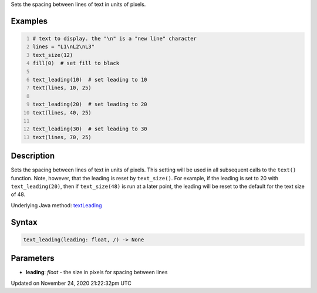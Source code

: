 .. title: text_leading()
.. slug: text_leading
.. date: 2020-11-24 21:22:32 UTC+00:00
.. tags:
.. category:
.. link:
.. description: py5 text_leading() documentation
.. type: text

Sets the spacing between lines of text in units of pixels.

Examples
========

.. raw:: html

    <div class="example-table">

.. raw:: html

    <div class="example-row"><div class="example-cell-image">

.. image:: /images/reference/Sketch_text_leading_0.png
    :alt: example picture for text_leading()

.. raw:: html

    </div><div class="example-cell-code">

.. code:: python
    :number-lines:

    # text to display. the "\n" is a "new line" character
    lines = "L1\nL2\nL3"
    text_size(12)
    fill(0)  # set fill to black

    text_leading(10)  # set leading to 10
    text(lines, 10, 25)

    text_leading(20)  # set leading to 20
    text(lines, 40, 25)

    text_leading(30)  # set leading to 30
    text(lines, 70, 25)

.. raw:: html

    </div></div>

.. raw:: html

    </div>

Description
===========

Sets the spacing between lines of text in units of pixels. This setting will be used in all subsequent calls to the ``text()`` function.  Note, however, that the leading is reset by ``text_size()``. For example, if the leading is set to 20 with ``text_leading(20)``, then if ``text_size(48)`` is run at a later point, the leading will be reset to the default for the text size of 48.

Underlying Java method: `textLeading <https://processing.org/reference/textLeading_.html>`_

Syntax
======

.. code:: python

    text_leading(leading: float, /) -> None

Parameters
==========

* **leading**: `float` - the size in pixels for spacing between lines


Updated on November 24, 2020 21:22:32pm UTC

